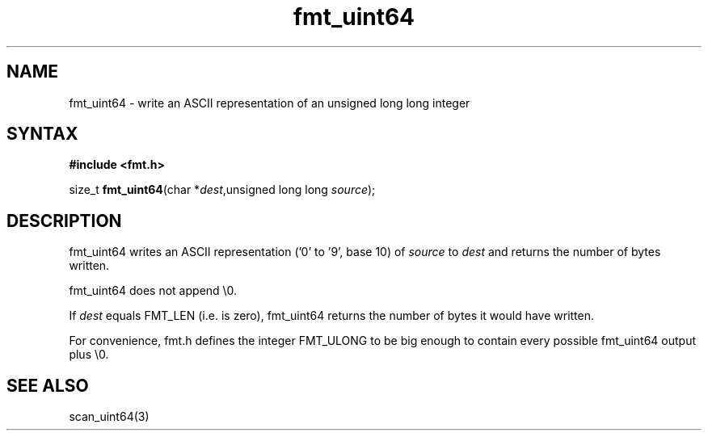 .TH fmt_uint64 3
.SH NAME
fmt_uint64 \- write an ASCII representation of an unsigned long long integer
.SH SYNTAX
.B #include <fmt.h>

size_t \fBfmt_uint64\fP(char *\fIdest\fR,unsigned long long \fIsource\fR);
.SH DESCRIPTION
fmt_uint64 writes an ASCII representation ('0' to '9', base 10) of
\fIsource\fR to \fIdest\fR and returns the number of bytes written.

fmt_uint64 does not append \\0.

If \fIdest\fR equals FMT_LEN (i.e. is zero), fmt_uint64 returns the
number of bytes it would have written.

For convenience, fmt.h defines the integer FMT_ULONG to be big enough to
contain every possible fmt_uint64 output plus \\0.
.SH "SEE ALSO"
scan_uint64(3)
